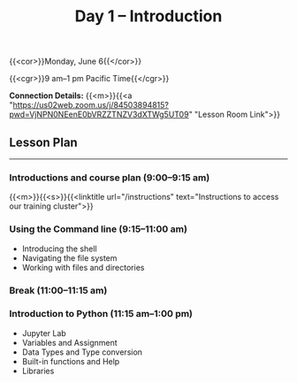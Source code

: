 #+title: Day 1 – Introduction
#+slug: day1

#+OPTIONS: toc:nil

{{<cor>}}Monday, June 6{{</cor>}}

{{<cgr>}}9 am–1 pm Pacific Time{{</cgr>}}

*Connection Details:* {{<m>}}{{<a "https://us02web.zoom.us/j/84503894815?pwd=VjNPN0NEenE0bVRZZTNZV3dXTWg5UT09" "Lesson Room Link">}}

** Lesson Plan 
-----

*** Introductions and course plan (9:00–9:15 am)

{{<m>}}{{<s>}}{{<linktitle url="/instructions" text="Instructions to access our training cluster">}}

*** Using the Command line (9:15–11:00 am)

- Introducing the shell
- Navigating the file system
- Working with files and directories

*** Break (11:00–11:15 am)

*** Introduction to Python (11:15 am–1:00 pm)

- Jupyter Lab
- Variables and Assignment
- Data Types and Type conversion
- Built-in functions and Help
- Libraries
